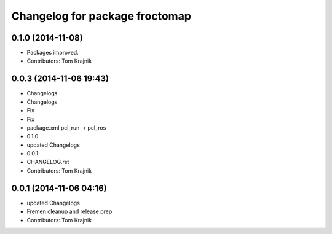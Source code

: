 ^^^^^^^^^^^^^^^^^^^^^^^^^^^^^^^
Changelog for package froctomap
^^^^^^^^^^^^^^^^^^^^^^^^^^^^^^^

0.1.0 (2014-11-08)
------------------
* Packages improved.
* Contributors: Tom Krajnik

0.0.3 (2014-11-06 19:43)
------------------------
* Changelogs
* Changelogs
* Fix
* Fix
* package.xml pcl_run -> pcl_ros
* 0.1.0
* updated Changelogs
* 0.0.1
* CHANGELOG.rst
* Contributors: Tom Krajnik

0.0.1 (2014-11-06 04:16)
------------------------
* updated Changelogs
* Fremen cleanup and release prep
* Contributors: Tom Krajnik
